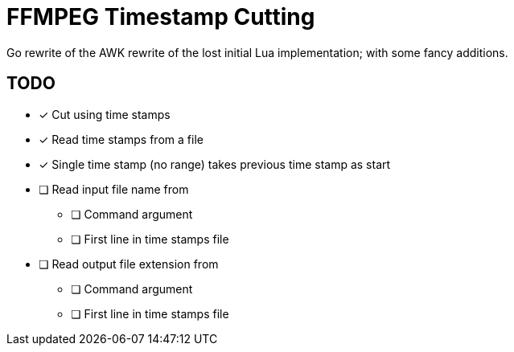 = FFMPEG Timestamp Cutting

Go rewrite of the AWK rewrite of the lost initial Lua implementation; with some fancy additions.

== TODO

* [x] Cut using time stamps
* [x] Read time stamps from a file
* [x] Single time stamp (no range) takes previous time stamp as start
* [ ] Read input file name from
** [ ] Command argument
** [ ] First line in time stamps file
* [ ] Read output file extension from
** [ ] Command argument
** [ ] First line in time stamps file
